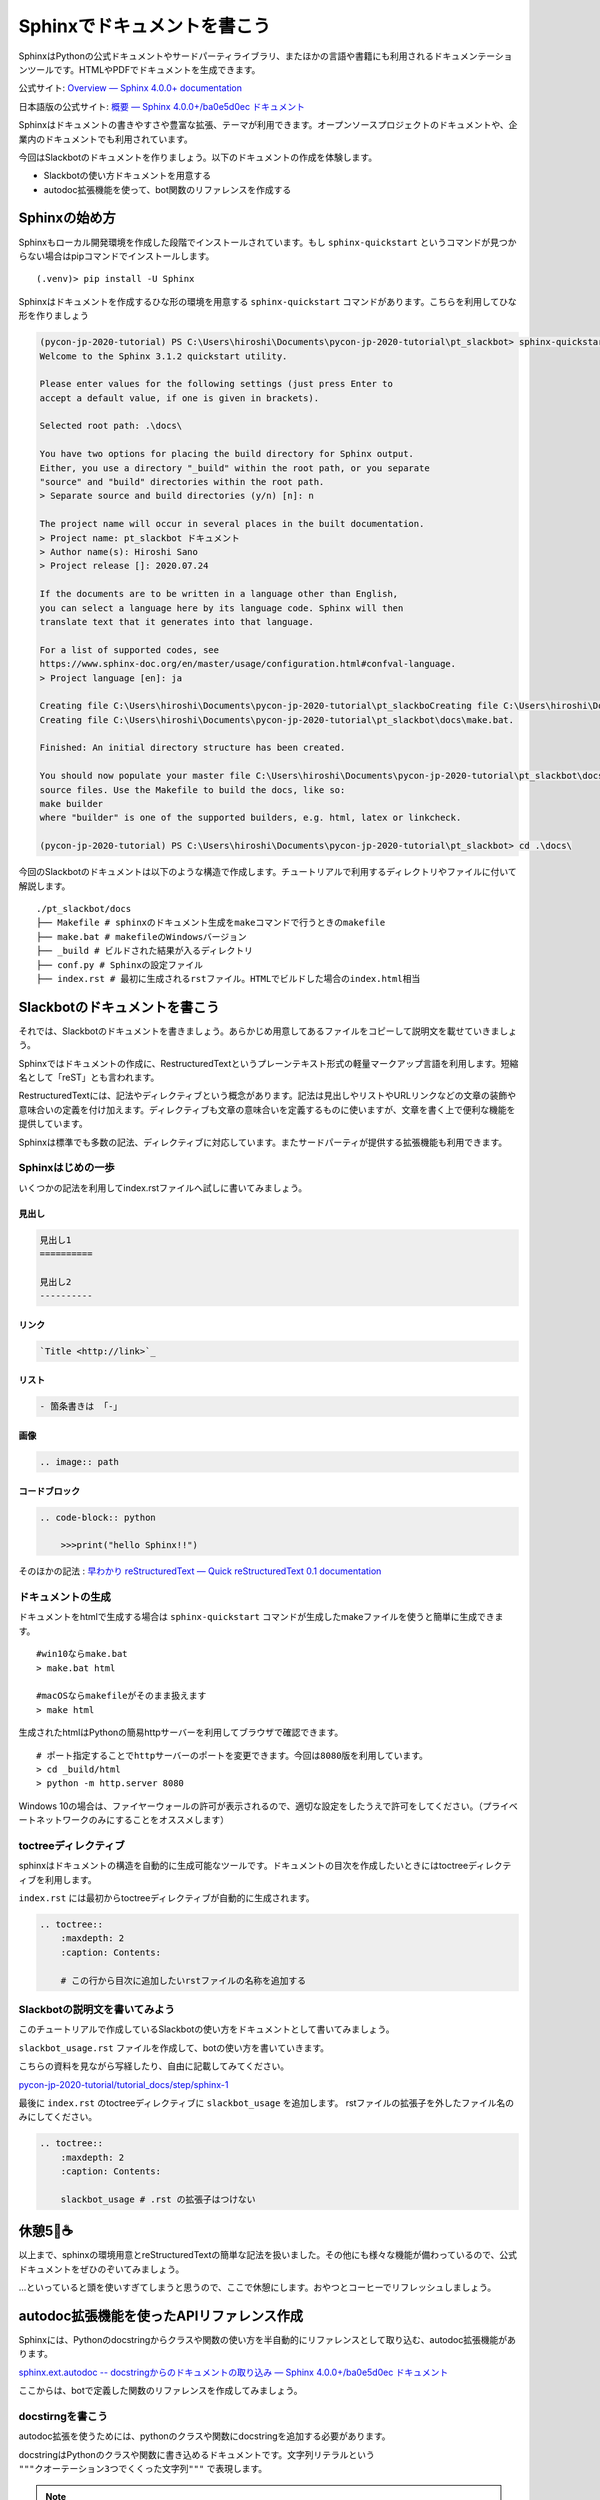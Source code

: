 ================================================================================
Sphinxでドキュメントを書こう
================================================================================

SphinxはPythonの公式ドキュメントやサードパーティライブラリ、またほかの言語や書籍にも利用されるドキュメンテーションツールです。HTMLやPDFでドキュメントを生成できます。

公式サイト: `Overview — Sphinx 4.0.0+ documentation <https://www.sphinx-doc.org/en/master/>`_

日本語版の公式サイト: `概要 — Sphinx 4.0.0+/ba0e5d0ec ドキュメント <https://www.sphinx-doc.org/ja/master/>`_

Sphinxはドキュメントの書きやすさや豊富な拡張、テーマが利用できます。オープンソースプロジェクトのドキュメントや、企業内のドキュメントでも利用されています。

今回はSlackbotのドキュメントを作りましょう。以下のドキュメントの作成を体験します。

- Slackbotの使い方ドキュメントを用意する
- autodoc拡張機能を使って、bot関数のリファレンスを作成する

Sphinxの始め方
============================

Sphinxもローカル開発環境を作成した段階でインストールされています。もし ``sphinx-quickstart`` というコマンドが見つからない場合はpipコマンドでインストールします。

::

    (.venv)> pip install -U Sphinx

Sphinxはドキュメントを作成するひな形の環境を用意する ``sphinx-quickstart`` コマンドがあります。こちらを利用してひな形を作りましょう

.. code-block:: none

    (pycon-jp-2020-tutorial) PS C:\Users\hiroshi\Documents\pycon-jp-2020-tutorial\pt_slackbot> sphinx-quickstart.exe .\docs\
    Welcome to the Sphinx 3.1.2 quickstart utility.

    Please enter values for the following settings (just press Enter to
    accept a default value, if one is given in brackets).

    Selected root path: .\docs\

    You have two options for placing the build directory for Sphinx output.
    Either, you use a directory "_build" within the root path, or you separate
    "source" and "build" directories within the root path.
    > Separate source and build directories (y/n) [n]: n

    The project name will occur in several places in the built documentation.
    > Project name: pt_slackbot ドキュメント
    > Author name(s): Hiroshi Sano
    > Project release []: 2020.07.24

    If the documents are to be written in a language other than English,
    you can select a language here by its language code. Sphinx will then
    translate text that it generates into that language.

    For a list of supported codes, see
    https://www.sphinx-doc.org/en/master/usage/configuration.html#confval-language.
    > Project language [en]: ja

    Creating file C:\Users\hiroshi\Documents\pycon-jp-2020-tutorial\pt_slackboCreating file C:\Users\hiroshi\Documents\pycon-jp-2020-tutorial\pt_slackboCreating file C:\Users\hiroshi\Documents\pycon-jp-2020-tutorial\pt_slackbot\docs\Makefile.
    Creating file C:\Users\hiroshi\Documents\pycon-jp-2020-tutorial\pt_slackbot\docs\make.bat.

    Finished: An initial directory structure has been created.

    You should now populate your master file C:\Users\hiroshi\Documents\pycon-jp-2020-tutorial\pt_slackbot\docs\index.rst and create other documentation
    source files. Use the Makefile to build the docs, like so:
    make builder
    where "builder" is one of the supported builders, e.g. html, latex or linkcheck.

    (pycon-jp-2020-tutorial) PS C:\Users\hiroshi\Documents\pycon-jp-2020-tutorial\pt_slackbot> cd .\docs\

今回のSlackbotのドキュメントは以下のような構造で作成します。チュートリアルで利用するディレクトリやファイルに付いて解説します。

::

    ./pt_slackbot/docs
    ├── Makefile # sphinxのドキュメント生成をmakeコマンドで行うときのmakefile
    ├── make.bat # makefileのWindowsバージョン
    ├── _build # ビルドされた結果が入るディレクトリ
    ├── conf.py # Sphinxの設定ファイル
    ├── index.rst # 最初に生成されるrstファイル。HTMLでビルドした場合のindex.html相当


Slackbotのドキュメントを書こう
==============================================================================================

それでは、Slackbotのドキュメントを書きましょう。あらかじめ用意してあるファイルをコピーして説明文を載せていきましょう。

Sphinxではドキュメントの作成に、RestructuredTextというプレーンテキスト形式の軽量マークアップ言語を利用します。短縮名として「reST」とも言われます。

RestructuredTextには、記法やディレクティブという概念があります。記法は見出しやリストやURLリンクなどの文章の装飾や意味合いの定義を付け加えます。ディレクティブも文章の意味合いを定義するものに使いますが、文章を書く上で便利な機能を提供しています。

Sphinxは標準でも多数の記法、ディレクティブに対応しています。またサードパーティが提供する拡張機能も利用できます。

Sphinxはじめの一歩
-------------------------------------

いくつかの記法を利用してindex.rstファイルへ試しに書いてみましょう。

見出し
~~~~~~~~~~

.. code-block:: none

    見出し1
    ==========

    見出し2
    ----------

リンク
~~~~~~~~~~

.. code-block:: none

    `Title <http://link>`_

リスト
~~~~~~~~~~

.. code-block:: none

  - 箇条書きは 「-」

画像
~~~~~~~~~~

.. code-block:: none

    .. image:: path


コードブロック
~~~~~~~~~~~~~~~~~~~~~~~~~~

.. code-block:: none

    .. code-block:: python

        >>>print("hello Sphinx!!")


そのほかの記法 : `早わかり reStructuredText — Quick reStructuredText 0.1 documentation <https://quick-restructuredtext.readthedocs.io/en/latest/>`_

ドキュメントの生成
----------------------------------

ドキュメントをhtmlで生成する場合は ``sphinx-quickstart`` コマンドが生成したmakeファイルを使うと簡単に生成できます。

::

    #win10ならmake.bat
    > make.bat html

    #macOSならmakefileがそのまま扱えます
    > make html

生成されたhtmlはPythonの簡易httpサーバーを利用してブラウザで確認できます。

::

    # ポート指定することでhttpサーバーのポートを変更できます。今回は8080版を利用しています。
    > cd _build/html
    > python -m http.server 8080

.. image:: ./doc-img/sphinx_1.png

Windows 10の場合は、ファイヤーウォールの許可が表示されるので、適切な設定をしたうえで許可をしてください。（プライベートネットワークのみにすることをオススメします）

toctreeディレクティブ
--------------------------------------------------------

sphinxはドキュメントの構造を自動的に生成可能なツールです。ドキュメントの目次を作成したいときにはtoctreeディレクティブを利用します。

``index.rst`` には最初からtoctreeディレクティブが自動的に生成されます。

.. code-block:: none

    .. toctree::
        :maxdepth: 2
        :caption: Contents:

        # この行から目次に追加したいrstファイルの名称を追加する


Slackbotの説明文を書いてみよう
--------------------------------------------------------

このチュートリアルで作成しているSlackbotの使い方をドキュメントとして書いてみましょう。

``slackbot_usage.rst`` ファイルを作成して、botの使い方を書いていきます。

こちらの資料を見ながら写経したり、自由に記載してみてください。

`pycon-jp-2020-tutorial/tutorial_docs/step/sphinx-1 <https://github.com/py-suruga/pycon-jp-2020-tutorial/tree/master/tutorial_docs/step/sphinx-1>`_


最後に ``index.rst`` のtoctreeディレクティブに ``slackbot_usage`` を追加します。 rstファイルの拡張子を外したファイル名のみにしてください。

.. code-block:: none

    .. toctree::
        :maxdepth: 2
        :caption: Contents:

        slackbot_usage # .rst の拡張子はつけない


休憩5🍪☕
===============

以上まで、sphinxの環境用意とreStructuredTextの簡単な記法を扱いました。その他にも様々な機能が備わっているので、公式ドキュメントをぜひのぞいてみましょう。

...といっていると頭を使いすぎてしまうと思うので、ここで休憩にします。おやつとコーヒーでリフレッシュしましょう。

.. image:: ./doc-img/oyatu-3.jpg

autodoc拡張機能を使ったAPIリファレンス作成
==============================================================================================

Sphinxには、Pythonのdocstringからクラスや関数の使い方を半自動的にリファレンスとして取り込む、autodoc拡張機能があります。

`sphinx.ext.autodoc -- docstringからのドキュメントの取り込み — Sphinx 4.0.0+/ba0e5d0ec ドキュメント <https://www.sphinx-doc.org/ja/master/usage/extensions/autodoc.html>`_

ここからは、botで定義した関数のリファレンスを作成してみましょう。

docstirngを書こう
---------------------------

autodoc拡張を使うためには、pythonのクラスや関数にdocstringを追加する必要があります。

docstringはPythonのクラスや関数に書き込めるドキュメントです。文字列リテラルという ``"""クオーテーション3つでくくった文字列"""`` で表現します。

.. note::
    docstringはPython公式ドキュメントで厳密な定義があります。

    https://docs.python.org/ja/3/glossary.html?highlight=docstring

docstringの例は以下の通りです。

.. code-block:: python

    >>> def hello_docstring():
    ...     """
    ...     この部分に文字列を入れるとdocstringとして扱われます。
    ...     """
    ...     pass

docstringはPythonのドキュメンテーションに深くかかわる機能です。Python内でも呼び出すことが可能で、help関数を使うことで、関数やクラスのdocstringを参照できます。

.. code-block:: python

    >>> help(hello_docstring)
    Help on function hello_docstring in module __main__:

    hello_docstring()
        この部分に文字列を入れるとdocstringとして扱われます。

docstringのスタイル
----------------------------------------------------

docstringの記述方法にはいくつかのスタイルがあります。標準ではこのようなスタイルになります。

.. code-block:: python

    def search_online_event(ym):
        """
        :param ym: connpassのAPIに渡す ymパラメータ。 yyyymm の6文字で年月を表す
        :type str: str # 文字列
        :returns: botに渡す文字列を返します
        :rtype: str

        request_connpass_apiで受け取ったレスポンスを元にbotに渡す文字列を生成します
        """
        # 以降処理が続く..

この他にも、GoogleやNumpyプロジェクトが提唱するスタイルもあります。それぞれ特徴がありますが、このチュートリアルでは Googleスタイルを扱います。

`GoogleスタイルのPython Docstringsの例 — Sphinx 1.6.7 ドキュメント <https://www.sphinx-doc.org/ja/1.6/ext/example_google.html#example-google>`_

Googleスタイルはシンプルな表現であるため、docstringを最初に書く際にはオススメです。

.. code-block:: python

    def search_online_event(ym):
        """
        Args:
            ym : connpassのAPIに渡す ymパラメータ。 yyyymm の6文字で年月を表す
        Returns:
            botに渡す文字列を返します

        request_connpass_apiで受け取ったレスポンスを元にbotに渡す文字列を生成します
        """
        # 以降処理が続く..


.. note::
    Numpyスタイルの紹介もします。Numpyスタイルは縦に長くなりますが、テキストのみでも読みやすいのが特徴です。

    `NumPyスタイルPython Docstringsの例 — Sphinx 1.6.7 ドキュメント <https://www.sphinx-doc.org/ja/1.6/ext/example_numpy.html#example-numpy>`_

    .. code-block:: python

        def search_online_event(ym):
            """
            Parameters
            ----------
            ym : str
                connpassのAPIに渡す ymパラメータ。 yyyymm の6文字で年月を表す

            Returns
            -------
            str
                botに渡す文字列を返します

            request_connpass_apiで受け取ったレスポンスを元にbotに渡す文字列を生成します
            """
            # 以降処理が続く..

docstringと型アノテーション
----------------------------------------------------

docstringは、もともと関数/メソッドの引数（Args）の説明や戻り値（Returns）等に型の種類を宣言できます。この型宣言自体はPython側に直接影響は有りません（Pythonは動的型定義の言語です）。

しかし予め定義することでPythonに対応したIDEや型チェッカー( `Mypy <https://mypy.readthedocs.io/en/stable/index.html>`_ 等）を使うことで入力補完機能やチェッカーによる警告機能を使うことができます。

.. code-block:: python

    # Googleスタイルです
    def search_online_event(ym):
        """
        Args:
            ym (str): connpassのAPIに渡す ymパラメータ。 yyyymm の6文字で年月を表す
        Returns:
            str: botに渡す文字列を返します

        request_connpass_apiで受け取ったレスポンスを元にbotに渡す文字列を生成します
        """
        # 以降処理が続く..

Python3から型アノテーションという、定義時に型を明言する機能が追加されました。Python3.0から関数の引数や戻り値に対してのアノテーションが扱えます。

`PEP 3107 -- Function Annotations | Python.org <https://www.python.org/dev/peps/pep-3107/>`_

Sphinxの現行バージョンとautodoc拡張は型アノテーションを使うことで、宣言している型の種類を出力できるようになります。

.. code-block:: python

    # Googleスタイルです
    def search_online_event(ym: str) -> str:
        """
        Args:
            ym : connpassのAPIに渡す ymパラメータ。 yyyymm の6文字で年月を表す
        Returns:
            botに渡す文字列を返します

        request_connpass_apiで受け取ったレスポンスを元にbotに渡す文字列を生成します
        """

        # 以降処理が続く..

.. note::
    docstringの標準なスタイルでの型宣言, 型アノテーションを用いた例も紹介します。

    docstringに型宣言もありバージョン

    .. code-block:: python

        def search_online_event(ym):
            """
            :param ym: connpassのAPIに渡す ymパラメータ。 yyyymm の6文字で年月を表す
            :type str: str # 文字列
            :returns: botに渡す文字列を返します
            :rtype: str

            request_connpass_apiで受け取ったレスポンスを元にbotに渡す文字列を生成します
            """
            # 以降処理が続く..

    型アノテーションバージョン

    .. code-block:: python

        def search_online_event(ym: str) -> str:
            """
            :param ym: connpassのAPIに渡す ymパラメータ。 yyyymm の6文字で年月を表す
            :returns: botに渡す文字列を返します

            request_connpass_apiで受け取ったレスポンスを元にbotに渡す文字列を生成します
            """
            # 以降処理が続く..

botの関数にdocstringを用意する
---------------------------------------------------

botの各関数にdocstringを追加しましょう。例として挨拶botとconnpassbotのdocstringを書きます。

- 挨拶bot: ランダムに天気情報を返す関数
- connpassbot: jsonの取得関数、botが答える文字列生成の関数


こちらの資料を見ながら写経しましょう。説明文は自由に変更するのも良いでしょう。

`pycon-jp-2020-tutorial/tutorial_docs/step/sphinx-1 <https://github.com/py-suruga/pycon-jp-2020-tutorial/tree/master/tutorial_docs/step/sphinx-1>`_


.. note:: そのほかの関数は、模範解答からファイルをコピーしましょう。

    - 天気bot: xml取得関数、botが答える文字列生成の関数
    - botrunのメッセージハンドル（botの登録方法を記載する）


Sphinxの設定
---------------------------

autodoc拡張機能はSphinxの設定で有効にする必要があります。Sphinxの設定は ``sphinx-quickstart`` コマンドで作成したひな形にあるconf.pyを変更します。

.. code-block:: python

    # -- Path setup --------------------------------------------------------------

    # If extensions (or modules to document with autodoc) are in another directory,
    # add these directories to sys.path here. If the directory is relative to the
    # documentation root, use os.path.abspath to make it absolute, like shown here.
    #

    # import os
    # import sys

    # sys.path.insert(0, os.path.abspath('.'))

    # TODO:2020-08-15 この部分はsphinx-quickstartで生成されたコードから変更しています。
    # チュートリアル全体でpathlibを扱っているのでpathlibでパスを生成しています。
    from pathlib import Path
    import sys

    sys.path.insert(0, str(Path("../")))

次に、conf.pyのextensions（空のリスト）に、 ``"sphinx.ext.autodoc", "sphinx.ext.napoleon"`` の2つの文字列を追加します。

- ``sphinx.ext.autodoc``: autodoc拡張
- ``sphinx.ext.napoleon``: autodoc拡張でdocstringを扱うときのGoogle/Numpyスタイル対応


.. code-block:: python

    # -- General configuration ---------------------------------------------------

    # Add any Sphinx extension module names here, as strings. They can be
    # extensions coming with Sphinx (named 'sphinx.ext.*') or your custom
    # ones.
    # extensions = []
    extensions = ["sphinx.ext.autodoc", "sphinx.ext.napoleon"]


autodoc拡張で半自動的にリファレンスを作成する: sphinx-apidocコマンド
------------------------------------------------------------------------------------------------------------------------------

docstringの用意と設定を変更したので、autodoc拡張を使ってリファレンスを生成してみましょう。

.. code-block:: none

    # /testsディレクトリは除外する指定をしています。
    # sphinx-apidoc -f（上書き） -o（出力先ディレクトリの指定） [出力先ディレクトリのパス] [autodocで生成したいPythonモジュールのパス] [除外するパス]

    pt_slackbot> sphinx-apidoc.exe -f -o ./docs ./ /tests

    # 以下に生成の結果が表示される

このコマンドで生成したリファレンスは ``botrun.rst``、``botfunc.rst``、``modules.rst`` の3つのファイルになります。このファイルは ``docs`` ディレクトリ内に生成されます。

.. image:: ./doc-img/sphinx_2.png

最後に、既存のSphinxドキュメントにapidocで生成したリファレンスの目次を追加しましょう。 toctreeディレクティブに ``modules`` を追加します。

.. code-block:: none

    目次
    =======

    .. toctree::
        :maxdepth: 2
        :caption: Contents:

        slackbot_usage
        modules  # 追加したリファレンスの目次

APIリファレンス入のドキュメントを生成する
------------------------------------------------------------------------------------------------------------------------------

sphinx-autodocコマンドでbotの関数にあるdocstringを含むリファレンスを作成しました。sphinxのビルドを行いリファレンスを含むドキュメントを生成しましょう。

.. image:: ./doc-img/sphinx_3.png

toctreeディレクティブに ``modules`` を追加した結果、モジュールの一覧の目次が作成されています。

テーマを変更しよう
=================================

最後に見栄えを自由に変更できるテーマについて説明します。

Sphinxは公式同梱のテーマ以外にも、サードパーティのテーマも充実しています。

今回はドキュメントホスティングサービスとして有名な、Read The Docsが提供しているSphinxテーマである ``sphinx-rtd-theme`` を適用してみましょう。

`Read the Docs Sphinx Theme — Read the Docs Sphinx Theme 0.5.0 documentation <https://sphinx-rtd-theme.readthedocs.io/en/stable/>`_

SphixnのテーマはPythonパッケージとして提供されています。

それではテーマを変更してみましょう。方法は公式サイトに掲載されているので、そちらを確認しつつ導入します。

変更すると以下のように、ドキュメントページのデザインが変わります。

.. image:: ./doc-img/sphinx_4.png